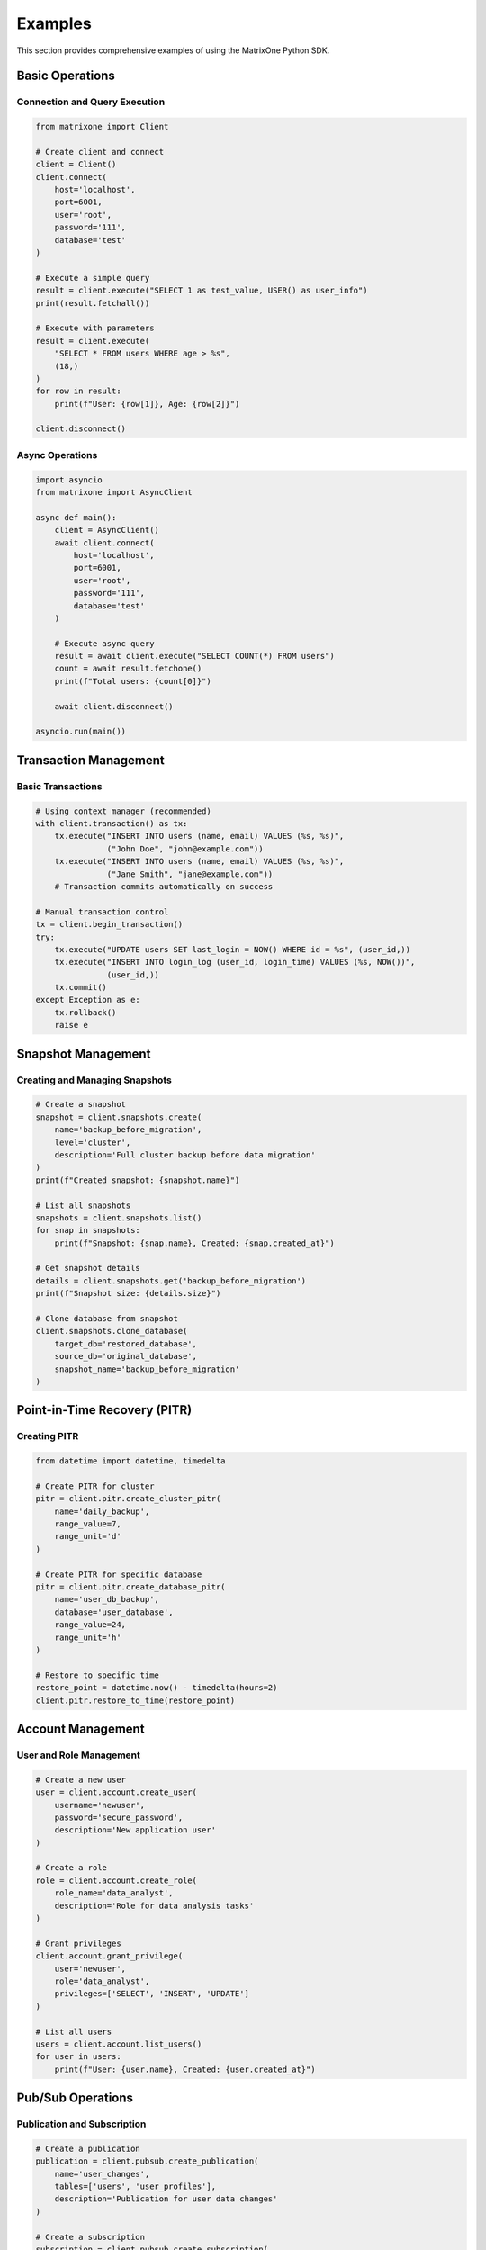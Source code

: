 Examples
========

This section provides comprehensive examples of using the MatrixOne Python SDK.

Basic Operations
----------------

Connection and Query Execution
~~~~~~~~~~~~~~~~~~~~~~~~~~~~~~

.. code-block:: python

   from matrixone import Client

   # Create client and connect
   client = Client()
   client.connect(
       host='localhost',
       port=6001,
       user='root',
       password='111',
       database='test'
   )

   # Execute a simple query
   result = client.execute("SELECT 1 as test_value, USER() as user_info")
   print(result.fetchall())

   # Execute with parameters
   result = client.execute(
       "SELECT * FROM users WHERE age > %s",
       (18,)
   )
   for row in result:
       print(f"User: {row[1]}, Age: {row[2]}")

   client.disconnect()

Async Operations
~~~~~~~~~~~~~~~~

.. code-block:: python

   import asyncio
   from matrixone import AsyncClient

   async def main():
       client = AsyncClient()
       await client.connect(
           host='localhost',
           port=6001,
           user='root',
           password='111',
           database='test'
       )

       # Execute async query
       result = await client.execute("SELECT COUNT(*) FROM users")
       count = await result.fetchone()
       print(f"Total users: {count[0]}")

       await client.disconnect()

   asyncio.run(main())

Transaction Management
----------------------

Basic Transactions
~~~~~~~~~~~~~~~~~~

.. code-block:: python

   # Using context manager (recommended)
   with client.transaction() as tx:
       tx.execute("INSERT INTO users (name, email) VALUES (%s, %s)", 
                  ("John Doe", "john@example.com"))
       tx.execute("INSERT INTO users (name, email) VALUES (%s, %s)", 
                  ("Jane Smith", "jane@example.com"))
       # Transaction commits automatically on success

   # Manual transaction control
   tx = client.begin_transaction()
   try:
       tx.execute("UPDATE users SET last_login = NOW() WHERE id = %s", (user_id,))
       tx.execute("INSERT INTO login_log (user_id, login_time) VALUES (%s, NOW())", 
                  (user_id,))
       tx.commit()
   except Exception as e:
       tx.rollback()
       raise e

Snapshot Management
-------------------

Creating and Managing Snapshots
~~~~~~~~~~~~~~~~~~~~~~~~~~~~~~~

.. code-block:: python

   # Create a snapshot
   snapshot = client.snapshots.create(
       name='backup_before_migration',
       level='cluster',
       description='Full cluster backup before data migration'
   )
   print(f"Created snapshot: {snapshot.name}")

   # List all snapshots
   snapshots = client.snapshots.list()
   for snap in snapshots:
       print(f"Snapshot: {snap.name}, Created: {snap.created_at}")

   # Get snapshot details
   details = client.snapshots.get('backup_before_migration')
   print(f"Snapshot size: {details.size}")

   # Clone database from snapshot
   client.snapshots.clone_database(
       target_db='restored_database',
       source_db='original_database',
       snapshot_name='backup_before_migration'
   )

Point-in-Time Recovery (PITR)
------------------------------

Creating PITR
~~~~~~~~~~~~~

.. code-block:: python

   from datetime import datetime, timedelta

   # Create PITR for cluster
   pitr = client.pitr.create_cluster_pitr(
       name='daily_backup',
       range_value=7,
       range_unit='d'
   )

   # Create PITR for specific database
   pitr = client.pitr.create_database_pitr(
       name='user_db_backup',
       database='user_database',
       range_value=24,
       range_unit='h'
   )

   # Restore to specific time
   restore_point = datetime.now() - timedelta(hours=2)
   client.pitr.restore_to_time(restore_point)

Account Management
------------------

User and Role Management
~~~~~~~~~~~~~~~~~~~~~~~~

.. code-block:: python

   # Create a new user
   user = client.account.create_user(
       username='newuser',
       password='secure_password',
       description='New application user'
   )

   # Create a role
   role = client.account.create_role(
       role_name='data_analyst',
       description='Role for data analysis tasks'
   )

   # Grant privileges
   client.account.grant_privilege(
       user='newuser',
       role='data_analyst',
       privileges=['SELECT', 'INSERT', 'UPDATE']
   )

   # List all users
   users = client.account.list_users()
   for user in users:
       print(f"User: {user.name}, Created: {user.created_at}")

Pub/Sub Operations
------------------

Publication and Subscription
~~~~~~~~~~~~~~~~~~~~~~~~~~~~

.. code-block:: python

   # Create a publication
   publication = client.pubsub.create_publication(
       name='user_changes',
       tables=['users', 'user_profiles'],
       description='Publication for user data changes'
   )

   # Create a subscription
   subscription = client.pubsub.create_subscription(
       name='user_sync',
       publication_name='user_changes',
       target_tables=['users_backup', 'user_profiles_backup']
   )

   # List publications
   publications = client.pubsub.list_publications()
   for pub in publications:
       print(f"Publication: {pub.name}, Tables: {pub.tables}")

Version Management
------------------

Feature Detection and Compatibility
~~~~~~~~~~~~~~~~~~~~~~~~~~~~~~~~~~~

.. code-block:: python

   # Check if feature is available
   if client.is_feature_available('snapshot_creation'):
       snapshot = client.snapshots.create('test_snapshot', 'cluster')
   else:
       hint = client.get_version_hint('snapshot_creation')
       print(f"Feature not available: {hint}")

   # Check version compatibility
   if client.check_version_compatibility('3.0.0', '>='):
       print("Backend supports 3.0.0+ features")
   else:
       print("Backend version is too old")

   # Get backend version
   version = client.get_backend_version()
   print(f"MatrixOne version: {version}")

   # Check if running development version
   if client.is_development_version():
       print("Running development version - all features available")

Error Handling
--------------

Comprehensive Error Handling
~~~~~~~~~~~~~~~~~~~~~~~~~~~~

.. code-block:: python

   from matrixone.exceptions import (
       ConnectionError,
       QueryError,
       VersionError,
       SnapshotError,
       AccountError
   )

   try:
       # Attempt to create a snapshot
       snapshot = client.snapshots.create('test_snapshot', 'cluster')
   except VersionError as e:
       print(f"Version compatibility error: {e}")
       print(f"Required version: {e.required_version}")
   except SnapshotError as e:
       print(f"Snapshot operation failed: {e}")
       print(f"Error code: {e.error_code}")
   except ConnectionError as e:
       print(f"Connection failed: {e}")
   except Exception as e:
       print(f"Unexpected error: {e}")

Configuration and Logging
-------------------------

Custom Configuration
~~~~~~~~~~~~~~~~~~~~

.. code-block:: python

   from matrixone import Client, MatrixOneLogger

   # Create custom logger
   logger = MatrixOneLogger(
       level=logging.INFO,
       enable_performance_logging=True,
       enable_slow_sql_logging=True,
       slow_sql_threshold=1.0
   )

   # Create client with custom configuration
   client = Client(
       connection_timeout=60,
       query_timeout=600,
       auto_commit=False,
       charset='utf8mb4',
       logger=logger,
       enable_performance_logging=True,
       enable_sql_logging=True
   )

SQLAlchemy Integration
----------------------

Using with SQLAlchemy
~~~~~~~~~~~~~~~~~~~~~

.. code-block:: python

   from sqlalchemy import create_engine, text
   from matrixone import Client

   # Get SQLAlchemy engine from client
   engine = client.get_sqlalchemy_engine()

   # Use with SQLAlchemy
   with engine.connect() as conn:
       result = conn.execute(text("SELECT * FROM users"))
       for row in result:
           print(row)

   # Or use client's SQLAlchemy integration
   with client.sqlalchemy_session() as session:
       result = session.execute(text("SELECT COUNT(*) FROM users"))
       count = result.scalar()
       print(f"Total users: {count}")

